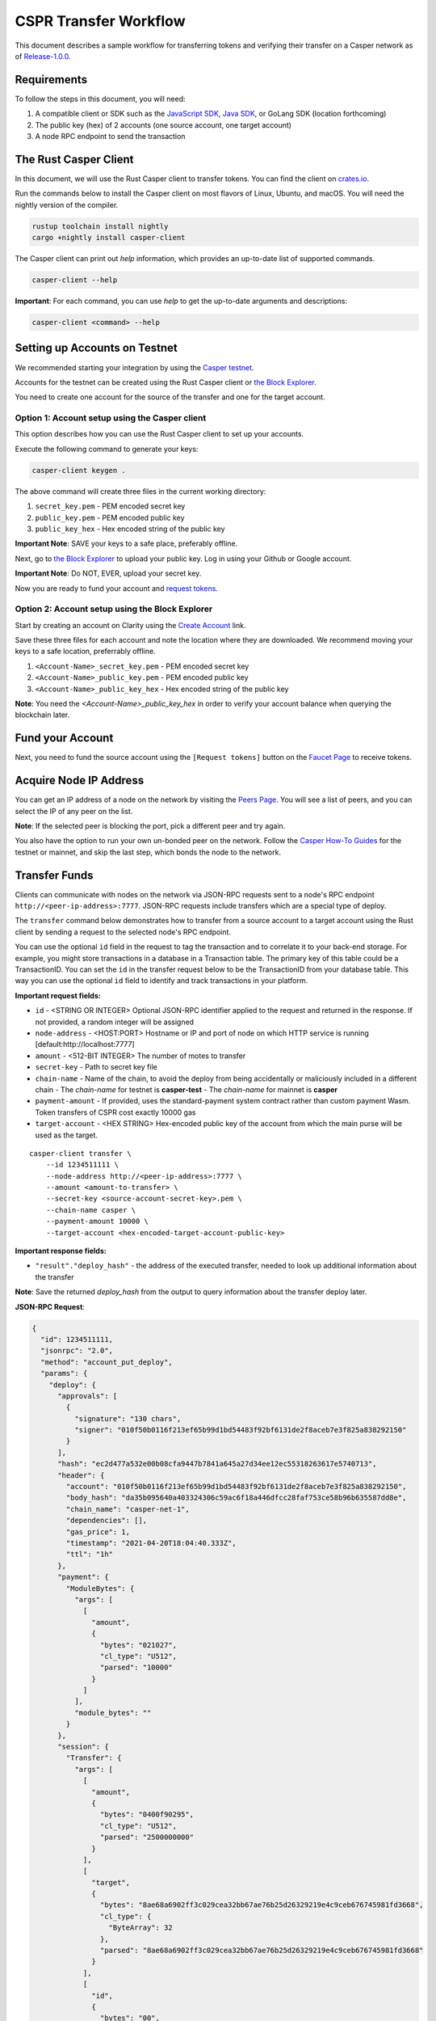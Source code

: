 
CSPR Transfer Workflow
======================

This document describes a sample workflow for transferring tokens and verifying their transfer on a Casper network as of `Release-1.0.0 <https://github.com/CasperLabs/casper-node/tree/release-1.0.0>`_.

Requirements
^^^^^^^^^^^^

To follow the steps in this document, you will need:

1. A compatible client or SDK such as the `JavaScript SDK <https://www.npmjs.com/package/casper-client-sdk>`_, `Java SDK <https://github.com/cnorburn/casper-java-sdk>`_, or GoLang SDK (location forthcoming)
2. The public key (hex) of 2 accounts (one source account, one target account)
3. A node RPC endpoint to send the transaction

The Rust Casper Client
^^^^^^^^^^^^^^^^^^^^^^

In this document, we will use the Rust Casper client to transfer tokens. You can find the client on `crates.io <https://crates.io/crates/casper-client>`_. 

Run the commands below to install the Casper client on most flavors of Linux, Ubuntu, and macOS. You will need the nightly version of the compiler.

.. code-block:: bash

  rustup toolchain install nightly 
  cargo +nightly install casper-client

The Casper client can print out `help` information, which provides an up-to-date list of supported commands. 

.. code-block:: bash

    casper-client --help

**Important**: For each command, you can use `help` to get the up-to-date arguments and descriptions:

.. code-block:: bash

    casper-client <command> --help

Setting up Accounts on Testnet
^^^^^^^^^^^^^^^^^^^^^^^^^^^^^^
We recommended starting your integration by using the `Casper testnet <https://docs.cspr.community/docs/testnet.html>`_.

Accounts for the testnet can be created using the Rust Casper client or `the Block Explorer <https://clarity-testnet-old.make.services/#/>`_.

You need to create one account for the source of the transfer and one for the target account.

Option 1: Account setup using the Casper client
~~~~~~~~~~~~~~~~~~~~~~~~~~~~~~~~~~~~~~~~~~~~~~~

This option describes how you can use the Rust Casper client to set up your accounts.

Execute the following command to generate your keys:

.. code-block:: bash

    casper-client keygen .

The above command will create three files in the current working directory:

1. ``secret_key.pem`` - PEM encoded secret key
2. ``public_key.pem`` - PEM encoded public key
3. ``public_key_hex`` - Hex encoded string of the public key

**Important Note**: SAVE your keys to a safe place, preferably offline.

Next, go to `the Block Explorer <https://clarity-testnet-old.make.services/#/>`_ to upload your public key. Log in using your Github or Google account. 

**Important Note**: Do NOT, EVER, upload your secret key.

Now you are ready to fund your account and `request tokens <#fund-your-account>`_.

Option 2: Account setup using the Block Explorer
~~~~~~~~~~~~~~~~~~~~~~~~~~~~~~~~~~~~~~~~~~~~~~~~

Start by creating an account on Clarity using the `Create Account <https://clarity-testnet-old.make.services/#/accounts>`_ link.

Save these three files for each account and note the location where they are downloaded. We recommend moving your keys to a safe location, preferrably offline.

1. ``<Account-Name>_secret_key.pem`` - PEM encoded secret key
2. ``<Account-Name>_public_key.pem`` - PEM encoded public key
3. ``<Account-Name>_public_key_hex`` - Hex encoded string of the public key

**Note**: You need the `<Account-Name>_public_key_hex` in order to verify your account balance when querying the blockchain later.

Fund your Account
^^^^^^^^^^^^^^^^^

Next, you need to fund the source account using the ``[Request tokens]`` button on the `Faucet Page <https://clarity-testnet-old.make.services/#/faucet>`_ to receive tokens.

Acquire Node IP Address
^^^^^^^^^^^^^^^^^^^^^^^

You can get an IP address of a node on the network by visiting the `Peers Page <https://testnet.cspr.live/tools/peers>`_. You will see a list of peers, and you can select the IP of any peer on the list.

**Note**: If the selected peer is blocking the port, pick a different peer and try again.

You also have the option to run your own un-bonded peer on the network. Follow the `Casper How-To Guides <https://docs.cspr.community/>`_ for the testnet or mainnet, and skip the last step, which bonds the node to the network.

Transfer Funds
^^^^^^^^^^^^^^

Clients can communicate with nodes on the network via JSON-RPC requests sent to a node's RPC endpoint ``http://<peer-ip-address>:7777``. JSON-RPC requests include transfers which are a special type of deploy.

The ``transfer`` command below demonstrates how to transfer from a source account to a target account using the Rust client by sending a request to the selected node's RPC endpoint.

You can use the optional ``id`` field in the request to tag the transaction and to correlate it to your back-end storage. For example, you might store transactions in a database in a Transaction table. The primary key of this table could be a TransactionID. You can set the ``id`` in the transfer request below to be the TransactionID from your database table. This way you can use the optional ``id`` field to identify and track transactions in your platform.

**Important request fields:**

- ``id`` - <STRING OR INTEGER> Optional JSON-RPC identifier applied to the request and returned in the response. If not provided, a random integer will be assigned
- ``node-address`` - <HOST:PORT> Hostname or IP and port of node on which HTTP service is running [default:http://localhost:7777]
- ``amount`` - <512-BIT INTEGER> The number of motes to transfer
- ``secret-key`` - Path to secret key file
- ``chain-name`` - Name of the chain, to avoid the deploy from being accidentally or maliciously included in a different chain
  - The *chain-name* for testnet is **casper-test**
  - The *chain-name* for mainnet is **casper**
- ``payment-amount`` - If provided, uses the standard-payment system contract rather than custom payment Wasm. Token transfers of CSPR cost exactly 10000 gas
- ``target-account`` - <HEX STRING> Hex-encoded public key of the account from which the main purse will be used as the target.

::

    casper-client transfer \
        --id 1234511111 \
        --node-address http://<peer-ip-address>:7777 \
        --amount <amount-to-transfer> \
        --secret-key <source-account-secret-key>.pem \
        --chain-name casper \
        --payment-amount 10000 \
        --target-account <hex-encoded-target-account-public-key>

**Important response fields:**

- ``"result"."deploy_hash"`` - the address of the executed transfer, needed to look up additional information about the transfer

**Note**: Save the returned `deploy_hash` from the output to query information about the transfer deploy later.

.. raw:: html

    <details>
    <summary>Explore the JSON-RPC request and response generated.</summary>

**JSON-RPC Request**:

.. code-block:: json

    {
      "id": 1234511111,
      "jsonrpc": "2.0",
      "method": "account_put_deploy",
      "params": {
        "deploy": {
          "approvals": [
            {
              "signature": "130 chars",
              "signer": "010f50b0116f213ef65b99d1bd54483f92bf6131de2f8aceb7e3f825a838292150"
            }
          ],
          "hash": "ec2d477a532e00b08cfa9447b7841a645a27d34ee12ec55318263617e5740713",
          "header": {
            "account": "010f50b0116f213ef65b99d1bd54483f92bf6131de2f8aceb7e3f825a838292150",
            "body_hash": "da35b095640a403324306c59ac6f18a446dfcc28faf753ce58b96b635587dd8e",
            "chain_name": "casper-net-1",
            "dependencies": [],
            "gas_price": 1,
            "timestamp": "2021-04-20T18:04:40.333Z",
            "ttl": "1h"
          },
          "payment": {
            "ModuleBytes": {
              "args": [
                [
                  "amount",
                  {
                    "bytes": "021027",
                    "cl_type": "U512",
                    "parsed": "10000"
                  }
                ]
              ],
              "module_bytes": ""
            }
          },
          "session": {
            "Transfer": {
              "args": [
                [
                  "amount",
                  {
                    "bytes": "0400f90295",
                    "cl_type": "U512",
                    "parsed": "2500000000"
                  }
                ],
                [
                  "target",
                  {
                    "bytes": "8ae68a6902ff3c029cea32bb67ae76b25d26329219e4c9ceb676745981fd3668",
                    "cl_type": {
                      "ByteArray": 32
                    },
                    "parsed": "8ae68a6902ff3c029cea32bb67ae76b25d26329219e4c9ceb676745981fd3668"
                  }
                ],
                [
                  "id",
                  {
                    "bytes": "00",
                    "cl_type": {
                      "Option": "U64"
                    },
                    "parsed": null
                  }
                ]
              ]
            }
          }
        }
      }
    }

**JSON-RPC Response**:

.. code-block:: json

    {
      "id": 1234511111,
      "jsonrpc": "2.0",
      "result": {
        "api_version": "1.0.0",
        "deploy_hash": "ec2d477a532e00b08cfa9447b7841a645a27d34ee12ec55318263617e5740713"
      }
    }

.. raw:: html

    </details>

|

Deploy Status
~~~~~~~~~~~~~

Once a transaction (deploy) has been submitted to the network, it is possible to check its execution status using ``get-deploy``. 

If the ``execution_results`` in the output are null, the transaction hasn't run yet. Transactions are finalized upon execution.

**Important request fields:**

- ``id`` - <STRING OR INTEGER> JSON-RPC identifier, applied to the request and returned in the response. If not provided, a random integer will be assigned
- ``node-address`` - <HOST:PORT>Hostname or IP and port of node on which HTTP service is running [default:http://localhost:7777]

::

    casper-client get-deploy \
          --id 1234522222 \
          --node-address http://<peer-ip-address>:7777 \
          <deploy-hash>


**Important response fields:**

- ``"result"."execution_results"[0]."transfers[0]"`` - the address of the executed transfer that the source account initiated. We will use it to look up additional information about the transfer
- ``"result"."execution_results"[0]."block_hash"`` - contains the block hash of the block that included our transfer. We will require the `state_root_hash` of this block to look up information about the accounts and their balances

**Note**: Transfer addresses use a ``transfer-`` string prefix.

.. raw:: html

    <details>
    <summary>Explore the JSON-RPC request and response generated.</summary>

**JSON-RPC Request**:

.. code-block:: json

    {
    "id": 1234522222,
    "jsonrpc": "2.0",
    "method": "info_get_deploy",
    "params": {
      "deploy_hash": "ec2d477a532e00b08cfa9447b7841a645a27d34ee12ec55318263617e5740713"
      }
    }

**JSON-RPC Response**:

.. code-block:: json

    {
      "id": 1234522222,
      "jsonrpc": "2.0",
      "result": {
        "api_version": "1.0.0",
        "deploy": {
          "approvals": [
            {
              "signature": "130 chars",
              "signer": "010f50b0116f213ef65b99d1bd54483f92bf6131de2f8aceb7e3f825a838292150"
            }
          ],
          "hash": "ec2d477a532e00b08cfa9447b7841a645a27d34ee12ec55318263617e5740713",
          "header": {
            "account": "010f50b0116f213ef65b99d1bd54483f92bf6131de2f8aceb7e3f825a838292150",
            "body_hash": "da35b095640a403324306c59ac6f18a446dfcc28faf753ce58b96b635587dd8e",
            "chain_name": "casper-net-1",
            "dependencies": [],
            "gas_price": 1,
            "timestamp": "2021-04-20T18:04:40.333Z",
            "ttl": "1h"
          },
          "payment": {
            "ModuleBytes": {
              "args": [
                [
                  "amount",
                  {
                    "bytes": "021027",
                    "cl_type": "U512",
                    "parsed": "10000"
                  }
                ]
              ],
              "module_bytes": ""
            }
          },
          "session": {
            "Transfer": {
              "args": [
                [
                  "amount",
                  {
                    "bytes": "0400f90295",
                    "cl_type": "U512",
                    "parsed": "2500000000"
                  }
                ],
                [
                  "target",
                  {
                    "bytes": "8ae68a6902ff3c029cea32bb67ae76b25d26329219e4c9ceb676745981fd3668",
                    "cl_type": {
                      "ByteArray": 32
                    },
                    "parsed": "8ae68a6902ff3c029cea32bb67ae76b25d26329219e4c9ceb676745981fd3668"
                  }
                ],
                [
                  "id",
                  {
                    "bytes": "00",
                    "cl_type": {
                      "Option": "U64"
                    },
                    "parsed": null
                  }
                ]
              ]
            }
          }
        },
        "execution_results": [
          {
            "block_hash": "7c7e9b0f087bba5ce6fc4bd067b57f69ea3c8109157a3ad7f6d98b8da77d97f9",
            "result": {
              "Success": {
                "cost": "10000",
                "effect": {
                  "operations": [
                    {
                      "key": "hash-d13610d5930fdab36fc25838bc8b4b77fdb4859755dd628c2d30e2a6dfc86a8c",
                      "kind": "Read"
                    },
                    {
                      "key": "account-hash-8ae68a6902ff3c029cea32bb67ae76b25d26329219e4c9ceb676745981fd3668",
                      "kind": "Read"
                    },
                    {
                      "key": "balance-39b6cc617efddbcc5e989c9eb73ddb5d825bb1070309e7429c029826074e038a",
                      "kind": "Read"
                    },
                    {
                      "key": "balance-9e90f4bbd8f581816e305eb7ea2250ca84c96e43e8735e6aca133e7563c6f527",
                      "kind": "Write"
                    },
                    {
                      "key": "deploy-ec2d477a532e00b08cfa9447b7841a645a27d34ee12ec55318263617e5740713",
                      "kind": "Write"
                    },
                    {
                      "key": "balance-34ec8bcae2675d16bad7e8ba10fada1e50dacf3935ce3b12c25a5bf000fefc76",
                      "kind": "Write"
                    },
                    {
                      "key": "transfer-8d81f4a1411d9481aed9c68cd700c39d870757b0236987bb6b7c2a7d72049c0e",
                      "kind": "Write"
                    },
                    {
                      "key": "hash-1e13f06cb64bcbf46348dc53c35444da5afc956cfd764cbc3399dc71692e0bd8",
                      "kind": "Read"
                    },
                    {
                      "key": "balance-6f4026262a505d5e1b0e03b1e3b7ab74a927f8f2868120cf1463813c19acb71e",
                      "kind": "Write"
                    }
                  ],
                  "transforms": [
                    {
                      "key": "balance-39b6cc617efddbcc5e989c9eb73ddb5d825bb1070309e7429c029826074e038a",
                      "transform": "Identity"
                    },
                    {
                      "key": "deploy-ec2d477a532e00b08cfa9447b7841a645a27d34ee12ec55318263617e5740713",
                      "transform": {
                        "WriteDeployInfo": {
                          "deploy_hash": "ec2d477a532e00b08cfa9447b7841a645a27d34ee12ec55318263617e5740713",
                          "from": "account-hash-b0049301811f23aab30260da66927f96bfae7b99a66eb2727da23bf1427a38f5",
                          "gas": "10000",
                          "source": "uref-9e90f4bbd8f581816e305eb7ea2250ca84c96e43e8735e6aca133e7563c6f527-007",
                          "transfers": [
                            "transfer-8d81f4a1411d9481aed9c68cd700c39d870757b0236987bb6b7c2a7d72049c0e"
                          ]
                        }
                      }
                    },
                    {
                      "key": "hash-1e13f06cb64bcbf46348dc53c35444da5afc956cfd764cbc3399dc71692e0bd8",
                      "transform": "Identity"
                    },
                    {
                      "key": "transfer-8d81f4a1411d9481aed9c68cd700c39d870757b0236987bb6b7c2a7d72049c0e",
                      "transform": {
                        "WriteTransfer": {
                          "amount": "2500000000",
                          "deploy_hash": "ec2d477a532e00b08cfa9447b7841a645a27d34ee12ec55318263617e5740713",
                          "from": "account-hash-b0049301811f23aab30260da66927f96bfae7b99a66eb2727da23bf1427a38f5",
                          "gas": "0",
                          "id": null,
                          "source": "uref-9e90f4bbd8f581816e305eb7ea2250ca84c96e43e8735e6aca133e7563c6f527-007",
                          "target": "uref-6f4026262a505d5e1b0e03b1e3b7ab74a927f8f2868120cf1463813c19acb71e-004",
                          "to": "account-hash-8ae68a6902ff3c029cea32bb67ae76b25d26329219e4c9ceb676745981fd3668"
                        }
                      }
                    },
                    {
                      "key": "balance-34ec8bcae2675d16bad7e8ba10fada1e50dacf3935ce3b12c25a5bf000fefc76",
                      "transform": {
                        "AddUInt512": "10000"
                      }
                    },
                    {
                      "key": "hash-d13610d5930fdab36fc25838bc8b4b77fdb4859755dd628c2d30e2a6dfc86a8c",
                      "transform": "Identity"
                    },
                    {
                      "key": "balance-6f4026262a505d5e1b0e03b1e3b7ab74a927f8f2868120cf1463813c19acb71e",
                      "transform": {
                        "AddUInt512": "2500000000"
                      }
                    },
                    {
                      "key": "account-hash-8ae68a6902ff3c029cea32bb67ae76b25d26329219e4c9ceb676745981fd3668",
                      "transform": "Identity"
                    },
                    {
                      "key": "balance-9e90f4bbd8f581816e305eb7ea2250ca84c96e43e8735e6aca133e7563c6f527",
                      "transform": {
                        "WriteCLValue": {
                          "bytes": "0ee0bff9d5085bc138938d44c64d31",
                          "cl_type": "U512",
                          "parsed": "999999999999999999999994999980000"
                        }
                      }
                    }
                  ]
                },
                "transfers": [
                  "transfer-8d81f4a1411d9481aed9c68cd700c39d870757b0236987bb6b7c2a7d72049c0e"
                ]
              }
            }
          }
        ]
      }
    }

.. raw:: html

    </details>

|


State Root Hash
~~~~~~~~~~~~~~~~

We will use the ``block_hash`` to query and retrieve the block that contains our deploy. Afterward, we will retrieve the root hash of the global state trie for this block, also known as the block's ``state_root_hash``. We will use the ``state_root_hash`` to look up various values, like the source and destination account and their balances.

**Important request fields:**

- ``id`` - <STRING OR INTEGER> Optional JSON-RPC identifier applied to the request and returned in the response. If not provided, a random integer will be assigned
- ``node-address`` <HOST:PORT> Hostname or IP and port of node on which HTTP service is running [default:http://localhost:7777]
- ``block-identifier`` - <HEX STRING OR INTEGER> Hex-encoded block hash or height of the block. If not given, the last block added to the chain as known at the given node will be used

::

    casper-client get-block \
          --id 1234533333 \
          --node-address http://<peer-ip-address>:7777 \
          --block-identifier <block-hash> \

**Important response fields:**

- ``"result"."block"."header"."state_root_hash"`` - contains the root hash of the global state trie for this block

.. raw:: html

    <details>
    <summary>Explore the JSON-RPC request and response generated.</summary>

**JSON-RPC Request**:

.. code-block:: json

    {
      "id": 1234533333,
      "jsonrpc": "2.0",
      "method": "chain_get_block",
      "params": {
        "block_identifier": {
          "Hash": "7c7e9b0f087bba5ce6fc4bd067b57f69ea3c8109157a3ad7f6d98b8da77d97f9"
        }
      }
    }


**JSON-RPC Response**:

.. code-block:: json

    {
      "id": 1234533333,
      "jsonrpc": "2.0",
      "result": {
        "api_version": "1.0.0",
        "block": {
          "body": {
            "deploy_hashes": [],
            "proposer": "012c6775c0e9e09f93b9450f1c5348c5f6b97895b0f52bb438f781f96ba2675a94",
            "transfer_hashes": [
              "ec2d477a532e00b08cfa9447b7841a645a27d34ee12ec55318263617e5740713"
            ]
          },
          "hash": "7c7e9b0f087bba5ce6fc4bd067b57f69ea3c8109157a3ad7f6d98b8da77d97f9",
          "header": {
            "accumulated_seed": "50b8ac019b7300cd1fdeec050310e61b900e9238aa879929745900a91bd0fc4f",
            "body_hash": "224076b19c04279ae9b97f620801d5ff40ba64f431fe0d5089ef7cb84fdff45a",
            "era_end": null,
            "era_id": 0,
            "height": 8,
            "parent_hash": "416f339c4c2ff299c64a4b3271c5ef2ac2297bb40a477ceacce1483451a4db16",
            "protocol_version": "1.0.0",
            "random_bit": true,
            "state_root_hash": "cfdbf775b6671de3787cfb1f62f0c5319605a7c1711d6ece4660b37e57e81aa3",
            "timestamp": "2021-04-20T18:04:42.368Z"
          },
          "proofs": [
            {
              "public_key": "010f50b0116f213ef65b99d1bd54483f92bf6131de2f8aceb7e3f825a838292150",
              "signature": "130 chars"
            },
            {
              "public_key": "012c6775c0e9e09f93b9450f1c5348c5f6b97895b0f52bb438f781f96ba2675a94",
              "signature": "130 chars"
            },
            {
              "public_key": "018d5da83f22c9b65cdfdf9f9fdf9f7c98aa2b8c7bcf14bf855177bbb9c1ac7f0a",
              "signature": "130 chars"
            },
            {
              "public_key": "01b9088b92c8a8d592f6ec8c3e8153d7c55fc0c38b5999a214e37e73a2edd6fe0f",
              "signature": "130 chars"
            },
            {
              "public_key": "01b9e3484d96d5693e6c5fe789e7b28972aa392b054a76d175f079692967f604de",
              "signature": "130 chars"
            }
          ]
        }
      }
    }

.. raw:: html

    </details>

|


Query the Source Account
~~~~~~~~~~~~~~~~~~~~~~~~

Next, we will query for information about the ``Source`` account, using the global-state hash of the block containing our transfer and the public key of the target account.

**Important request fields:**

- ``id`` - <STRING OR INTEGER> Optional JSON-RPC identifier applied to the request and returned in the response. If not provided, a random integer will be assigned
- ``node-address`` - <HOST:PORT> Hostname or IP and port of node on which HTTP service is running [default:http://localhost:7777]
- ``state-root-hash`` - <HEX STRING> Hex-encoded hash of the state root
- ``key`` - <FORMATTED STRING or PATH> The base key for the query. This must be a properly formatted public key, account hash, contract address hash, URef, transfer hash or deploy-info hash.

::

    casper-client query-state \
      --id 12344444 \
      --node-address http://<peer-ip-address>:7777 \
      --state-root-hash <state-root-hash> \
      --key <hex-encoded-source-account-public-key>

**Important response fields:**

- ``"result"."stored_value"."Account"."main_purse"`` - the address of the main purse containing the sender’s tokens. This purse is the source of the tokens transferred in this example

.. raw:: html

    <details>
    <summary>Explore the JSON-RPC request and response generated.</summary>

**JSON-RPC Request**:

.. code-block:: json

    {
      "id": 12344444,
      "jsonrpc": "2.0",
      "method": "state_get_item",
      "params": {
        "key": "account-hash-b0049301811f23aab30260da66927f96bfae7b99a66eb2727da23bf1427a38f5",
        "path": [],
        "state_root_hash": "cfdbf775b6671de3787cfb1f62f0c5319605a7c1711d6ece4660b37e57e81aa3"
      }
    }

**JSON-RPC Response**:

.. code-block:: json

    {
      "id": 12344444,
      "jsonrpc": "2.0",
      "result": {
        "api_version": "1.0.0",
        "merkle_proof": "2228 chars",
        "stored_value": {
          "Account": {
            "account_hash": "account-hash-b0049301811f23aab30260da66927f96bfae7b99a66eb2727da23bf1427a38f5",
            "action_thresholds": {
              "deployment": 1,
              "key_management": 1
            },
            "associated_keys": [
              {
                "account_hash": "account-hash-b0049301811f23aab30260da66927f96bfae7b99a66eb2727da23bf1427a38f5",
                "weight": 1
              }
            ],
            "main_purse": "uref-9e90f4bbd8f581816e305eb7ea2250ca84c96e43e8735e6aca133e7563c6f527-007",
            "named_keys": []
          }
        }
      }
    }

.. raw:: html

    </details>


|


Query the Target Account
~~~~~~~~~~~~~~~~~~~~~~~~~

We will repeat the previous step to query information about the target account. 

**Important request fields:**

- ``id`` - <STRING OR INTEGER> Optional JSON-RPC identifier applied to the request and returned in the response. If not provided, a random integer will be assigned
- ``state-root-hash`` - <HEX STRING> Hex-encoded hash of the state root
- ``key`` - <FORMATTED STRING or PATH> The base key for the query. This must be a properly formatted public key, account hash, contract address hash, URef, transfer hash or deploy-info hash.

::

    casper-client query-state \
          --id 123455555 \
          --state-root-hash <state-root-hash> \
          --key <hex-encoded-target-account-public-key>

.. raw:: html

    <details>
    <summary>Explore the JSON-RPC request and response generated.</summary>

**JSON-RPC Request**:

.. code-block:: json

    {
      "id": 123455555,
      "jsonrpc": "2.0",
      "method": "state_get_item",
      "params": {
        "key": "account-hash-8ae68a6902ff3c029cea32bb67ae76b25d26329219e4c9ceb676745981fd3668",
        "path": [],
        "state_root_hash": "cfdbf775b6671de3787cfb1f62f0c5319605a7c1711d6ece4660b37e57e81aa3"
      }
    }

**JSON-RPC Response**:

.. code-block:: json

    {
      "id": 123455555,
      "jsonrpc": "2.0",
      "result": {
        "api_version": "1.0.0",
        "merkle_proof": "2228 chars",
        "stored_value": {
          "Account": {
            "account_hash": "account-hash-8ae68a6902ff3c029cea32bb67ae76b25d26329219e4c9ceb676745981fd3668",
            "action_thresholds": {
              "deployment": 1,
              "key_management": 1
            },
            "associated_keys": [
              {
                "account_hash": "account-hash-8ae68a6902ff3c029cea32bb67ae76b25d26329219e4c9ceb676745981fd3668",
                "weight": 1
              }
            ],
            "main_purse": "uref-6f4026262a505d5e1b0e03b1e3b7ab74a927f8f2868120cf1463813c19acb71e-007",
            "named_keys": []
          }
        }
      }
    }

.. raw:: html

    </details>

| 
Get Source Account Balance
~~~~~~~~~~~~~~~~~~~~~~~~~~

Now that we have the source purse address, we can get its balance using the ``get-balance`` command. In the following sample output, the balance of the source account is 5000000000 motes.

**Important request fields:**

- ``id`` - <STRING OR INTEGER> Optional JSON-RPC identifier applied to the request and returned in the response. If not provided, a random integer will be assigned
- ``node-address`` - <HOST:PORT> Hostname or IP and port of node on which HTTP service is running [default:http://localhost:7777]
- ``state-root-hash`` - <HEX STRING> Hex-encoded hash of the state root
- ``purse-uref`` - <FORMATTED STRING> The URef under which the purse is stored. This must be a properly formatted URef "uref-<HEX STRING>-<THREE DIGIT INTEGER>"

::

    casper-client get-balance \
          --id 12346666 \
          --node-address http://<peer-ip-address>:7777 \
          --state-root-hash <state-root-hash> \
          --purse-uref <source-account-purse-uref>

.. raw:: html

    <details>
    <summary>Explore the JSON-RPC request and response generated.</summary>

**JSON-RPC Request**:

.. code-block:: json

    {
      "id": 12346666,
      "jsonrpc": "2.0",
      "method": "state_get_balance",
      "params": {
        "purse_uref": "uref-6f4026262a505d5e1b0e03b1e3b7ab74a927f8f2868120cf1463813c19acb71e-007",
        "state_root_hash": "cfdbf775b6671de3787cfb1f62f0c5319605a7c1711d6ece4660b37e57e81aa3"
      }
    }

**JSON-RPC Response**:

.. code-block:: json

    {
      "id": 12346666,
      "jsonrpc": "2.0",
      "result": {
        "api_version": "1.0.0",
        "balance_value": "5000000000",
        "merkle_proof": "2502 chars"
      }
    }

.. raw:: html

    </details>

| 
Get Target Account Balance
~~~~~~~~~~~~~~~~~~~~~~~~~~

Similarly, now that we have the address of the target purse, we can get its balance. 

**Important request fields:**

- ``id`` - <STRING OR INTEGER> Optional JSON-RPC identifier applied to the request and returned in the response. If not provided, a random integer will be assigned
- ``node-address`` - <HOST:PORT> Hostname or IP and port of node on which HTTP service is running [default:http://localhost:7777]
- ``state-root-hash`` - <HEX STRING> Hex-encoded hash of the state root
- ``purse-uref`` - <FORMATTED STRING> The URef under which the purse is stored. This must be a properly formatted URef "uref-<HEX STRING>-<THREE DIGIT INTEGER>"

::

    casper-client get-balance \
          --id 12347777 \
          --node-address http://<peer-ip-address>:7777 \
          --state-root-hash <state-root-hash> \
          --purse-uref <target-account-purse-uref>

.. raw:: html

    <details>
    <summary>Explore the JSON-RPC request and response generated.</summary>

**JSON-RPC Request**:

.. code-block:: json

    {
      "id": 12347777,
      "jsonrpc": "2.0",
      "method": "state_get_balance",
      "params": {
        "purse_uref": "uref-6f4026262a505d5e1b0e03b1e3b7ab74a927f8f2868120cf1463813c19acb71e-007",
        "state_root_hash": "cfdbf775b6671de3787cfb1f62f0c5319605a7c1711d6ece4660b37e57e81aa3"
      }
    }

**JSON-RPC Response**:

.. code-block:: json

    {
      "id": 12347777,
      "jsonrpc": "2.0",
      "result": {
        "api_version": "1.0.0",
        "balance_value": "5000000000",
        "merkle_proof": "2502 chars"
      }
    }

.. raw:: html

    </details>

|
Query Transfer Details
~~~~~~~~~~~~~~~~~~~~~~

We will use the ``transfer-<address>`` to query more details about the transfer.

**Important request fields:**

- ``id`` - <STRING OR INTEGER> Optional JSON-RPC identifier applied to the request and returned in the response. If not provided, a random integer will be assigned
- ``node-address`` - <HOST:PORT> Hostname or IP and port of node on which HTTP service is running [default:http://localhost:7777]
- ``state-root-hash`` - <HEX STRING> Hex-encoded hash of the state root
- ``key`` - <FORMATTED STRING or PATH> The base key for the query. This must be a properly formatted public key, account hash, contract address hash, URef, transfer hash or deploy-info hash.

::

    casper-client query-state \
          --id 12348888 \
          --node-address http://<peer-ip-address>:7777 \
          --state-root-hash <state-root-hash> \
          --key transfer-<address>

.. raw:: html

    <details>
    <summary>Explore the JSON-RPC request and response generated.</summary>

**JSON-RPC Request**:

.. code-block:: json

    {
      "id": 12348888,
      "jsonrpc": "2.0",
      "method": "state_get_item",
      "params": {
        "key": "transfer-8d81f4a1411d9481aed9c68cd700c39d870757b0236987bb6b7c2a7d72049c0e",
        "path": [],
        "state_root_hash": "cfdbf775b6671de3787cfb1f62f0c5319605a7c1711d6ece4660b37e57e81aa3"
      }
    }

**JSON-RPC Response**:

.. code-block:: json

    {
      "id": 12348888,
      "jsonrpc": "2.0",
      "result": {
        "api_version": "1.0.0",
        "merkle_proof": "924 chars",
        "stored_value": {
          "Transfer": {
            "amount": "2500000000",
            "deploy_hash": "ec2d477a532e00b08cfa9447b7841a645a27d34ee12ec55318263617e5740713",
            "from": "account-hash-b0049301811f23aab30260da66927f96bfae7b99a66eb2727da23bf1427a38f5",
            "gas": "0",
            "id": null,
            "source": "uref-9e90f4bbd8f581816e305eb7ea2250ca84c96e43e8735e6aca133e7563c6f527-007",
            "target": "uref-6f4026262a505d5e1b0e03b1e3b7ab74a927f8f2868120cf1463813c19acb71e-004",
            "to": "account-hash-8ae68a6902ff3c029cea32bb67ae76b25d26329219e4c9ceb676745981fd3668"
          }
        }
      }
    }

.. raw:: html

    </details>

|
Here we can see more information about the transfer we conducted: its deploy hash, the account which executed the transfer, the source and target purses, and the target account. Using this additional information, we can verify that our transfer was executed successfully.

Other Available RPCs
^^^^^^^^^^^^^^^^^^^^

The example above uses JSON-RPC calls to execute and then verify the transfer. There are additional JSON-RPC calls that you can make to address other use cases.

The following command lists all the JSON-RPC calls that the node supports:

::

    casper-client list-rpcs

The endpoint returns an OpenRPC compliant document that describes all the JSON-RPC calls available and provides examples for the RPCs. Please be sure to query this specific endpoint as it provides up-to-date information on interacting with the RPC endpoint.


FAQ
^^^
This section covers frequently asked questions and our recommendations.

Deploy Processing
~~~~~~~~~~~~~~~~~
**Question**: How do I know that a deploy was finalized?

**Answer**: If a deploy was executed, then it has been finalized. If the deploy status comes back as null, that means the deploy has not been executed yet. Once the deploy executes, it is finalized, and no other confirmation is needed. Exchanges that are not running a read-only node must also keep track of `finality signatures <#finality-signatures>`_ to prevent any attacks from high-risk nodes.

Finality Signatures
~~~~~~~~~~~~~~~~~~~
**Question**: When are finality signatures needed?

**Answer**: Finality signatures are confirmations from validators that they have executed the transaction. Exchanges should be asserting finality by collecting the weight of two-thirds of transaction signatures. If an exchange runs a read-only node, it can collect these finality signatures from its node. Otherwise, the exchange must assert finality by collecting finality signatures and have proper monitoring infrastructure to prevent a Byzantine attack. 

Suppose an exchange connects to someone else's node RPC to send transactions to the network. In this case, the node is considered high risk, and the exchange must assert finality by checking to see how many validators have run the transactions in the network.

The EventStore
~~~~~~~~~~~~~~
**Question**: What is the EventStore? 

**Answer**: The CasperLabs/event-store has been deprecated and is incompatible with the node event stream. It is best to monitor deploy processing status via polling port 9999, which is the event stream port of a node: ``http://<peer-ip-address>:9999``. Push the events of interest into a database for future reference. In this process, you can also get the associated finality signatures of the block of interest.

deploy_hash vs. transfer_hash
~~~~~~~~~~~~~~~~~~~~~~~~~~~~~
**Question**: How is a deploy_hash different than a transfer_hash?

**Answer**: Essentially, there is no difference between a `deploy_hash` and a `transfer_hash` since they are both deploy transactions. However, the platform is labeling the subset of deploys which are transfers, to filter transfers from other types of deploys. In other words, a `transfer_hash` is a native transfer, while a `deploy_hash` is another kind of deploy.

account-hex vs. account-hash
~~~~~~~~~~~~~~~~~~~~~~~~~~~~
**Question**: Should a customer see the account-hex or the account-hash?

**Answer**: Exchange customers or end-users only need to see the `account-hex`. They do not need to know the `account_hash`. The `account_hash` is needed in the backend to verify transactions. Store the `account-hash` to query and monitor the account. Customers do not need to know this value, so to simplify their experience, we recommend storing both values and displaying only the `account-hex`.

Example Deploy
~~~~~~~~~~~~~~
**Question**: Can you provide an example of a deploy?

**Answer**: You can find a *testDeploy* reference in `GitHub <https://github.com/casper-ecosystem/casper-client-sdk/blob/master/test/lib/DeployUtil.test.ts#L5>`_.

Operating with Keys
~~~~~~~~~~~~~~~~~~~
**Question**: How should we work with the PEM keys?

**Answer**: The `Keys API <https://casper-ecosystem.github.io/casper-client-sdk/modules/_lib_keys_.html>`_ provides methods for `Ed25519` and `Secp256K1` keys. Also, review the tests in `GitHub <https://github.com/casper-ecosystem/casper-client-sdk/blob/master/test/lib/Keys.test.ts#L39>`_ and the `Working with Keys <https://docs.casperlabs.io/en/latest/dapp-dev-guide/keys.html>`_ documentation.
